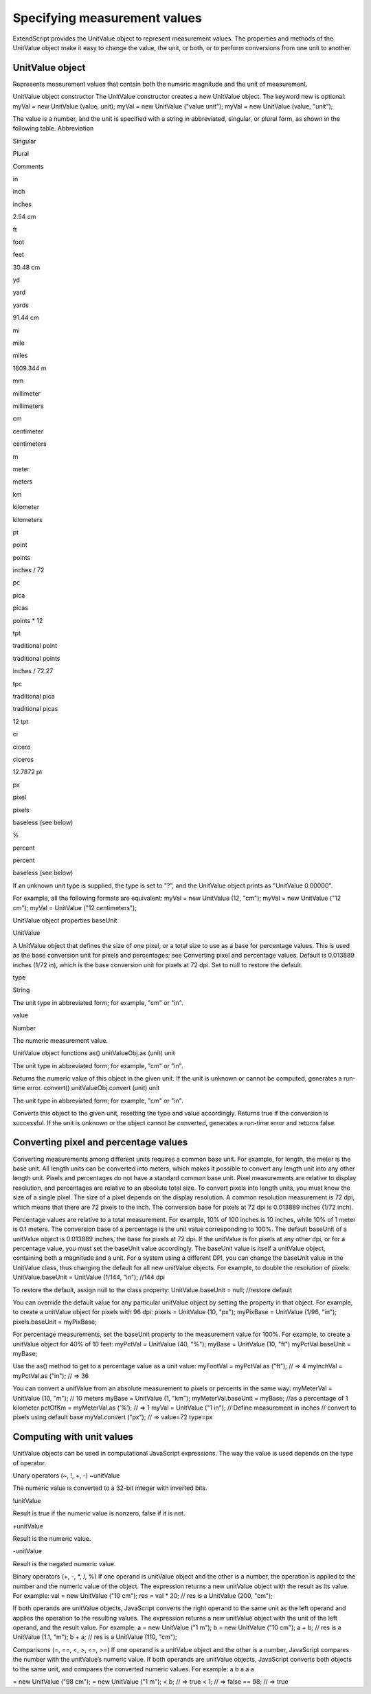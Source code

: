 .. _specifying-measurement-values:

Specifying measurement values
=============================
ExtendScript provides the UnitValue object to represent measurement values. The properties and
methods of the UnitValue object make it easy to change the value, the unit, or both, or to perform
conversions from one unit to another.

.. _unitvalue-object:

UnitValue object
----------------
Represents measurement values that contain both the numeric magnitude and the unit of measurement.

UnitValue object constructor
The UnitValue constructor creates a new UnitValue object. The keyword new is optional:
myVal = new UnitValue (value, unit);
myVal = new UnitValue ("value unit");
myVal = new UnitValue (value, "unit");

The value is a number, and the unit is specified with a string in abbreviated, singular, or plural form, as
shown in the following table.
Abbreviation

Singular

Plural

Comments

in

inch

inches

2.54 cm

ft

foot

feet

30.48 cm

yd

yard

yards

91.44 cm

mi

mile

miles

1609.344 m

mm

millimeter

millimeters

cm

centimeter

centimeters

m

meter

meters

km

kilometer

kilometers

pt

point

points

inches / 72

pc

pica

picas

points * 12

tpt

traditional point

traditional points

inches / 72.27

tpc

traditional pica

traditional picas

12 tpt

ci

cicero

ciceros

12.7872 pt

px

pixel

pixels

baseless (see below)

%

percent

percent

baseless (see below)

If an unknown unit type is supplied, the type is set to "?", and the UnitValue object prints as "UnitValue
0.00000".

For example, all the following formats are equivalent:
myVal = new UnitValue (12, "cm");
myVal = new UnitValue ("12 cm");
myVal = UnitValue ("12 centimeters");

UnitValue object properties
baseUnit

UnitValue

A UnitValue object that defines the size of one pixel, or a total size to use as a
base for percentage values. This is used as the base conversion unit for pixels
and percentages; see Converting pixel and percentage values.
Default is 0.013889 inches (1/72 in), which is the base conversion unit for
pixels at 72 dpi. Set to null to restore the default.

type

String

The unit type in abbreviated form; for example, "cm" or "in".

value

Number

The numeric measurement value.

UnitValue object functions
as()
unitValueObj.as (unit)
unit

The unit type in abbreviated form; for example, "cm" or "in".

Returns the numeric value of this object in the given unit. If the unit is unknown or cannot be
computed, generates a run-time error.
convert()
unitValueObj.convert (unit)
unit

The unit type in abbreviated form; for example, "cm" or "in".

Converts this object to the given unit, resetting the type and value accordingly.
Returns true if the conversion is successful. If the unit is unknown or the object cannot be
converted, generates a run-time error and returns false.

.. _converting-pixel-and-percentage-values:

Converting pixel and percentage values
--------------------------------------
Converting measurements among different units requires a common base unit. For example, for length,
the meter is the base unit. All length units can be converted into meters, which makes it possible to
convert any length unit into any other length unit.
Pixels and percentages do not have a standard common base unit. Pixel measurements are relative to
display resolution, and percentages are relative to an absolute total size.
To convert pixels into length units, you must know the size of a single pixel. The size of a pixel depends
on the display resolution. A common resolution measurement is 72 dpi, which means that there are 72
pixels to the inch. The conversion base for pixels at 72 dpi is 0.013889 inches (1/72 inch).

Percentage values are relative to a total measurement. For example, 10% of 100 inches is 10 inches,
while 10% of 1 meter is 0.1 meters. The conversion base of a percentage is the unit value
corresponding to 100%.
The default baseUnit of a unitValue object is 0.013889 inches, the base for pixels at 72 dpi. If the
unitValue is for pixels at any other dpi, or for a percentage value, you must set the baseUnit value
accordingly. The baseUnit value is itself a unitValue object, containing both a magnitude and a unit.
For a system using a different DPI, you can change the baseUnit value in the UnitValue class, thus
changing the default for all new unitValue objects. For example, to double the resolution of pixels:
UnitValue.baseUnit = UnitValue (1/144, "in"); //144 dpi

To restore the default, assign null to the class property:
UnitValue.baseUnit = null; //restore default

You can override the default value for any particular unitValue object by setting the property in that
object. For example, to create a unitValue object for pixels with 96 dpi:
pixels = UnitValue (10, "px");
myPixBase = UnitValue (1/96, "in");
pixels.baseUnit = myPixBase;

For percentage measurements, set the baseUnit property to the measurement value for 100%. For
example, to create a unitValue object for 40% of 10 feet:
myPctVal = UnitValue (40, "%");
myBase = UnitValue (10, "ft")
myPctVal.baseUnit = myBase;

Use the as() method to get to a percentage value as a unit value:
myFootVal = myPctVal.as ("ft"); // => 4
myInchVal = myPctVal.as ("in"); // => 36

You can convert a unitValue from an absolute measurement to pixels or percents in the same way:
myMeterVal = UnitValue (10, "m"); // 10 meters
myBase = UnitValue (1, "km");
myMeterVal.baseUnit = myBase; //as a percentage of 1 kilometer
pctOfKm = myMeterVal.as (’%’); // => 1
myVal = UnitValue ("1 in"); // Define measurement in inches
// convert to pixels using default base
myVal.convert ("px"); // => value=72 type=px

.. _computing-with-unit-values:

Computing with unit values
--------------------------
UnitValue objects can be used in computational JavaScript expressions. The way the value is used
depends on the type of operator.

Unary operators (~, !, +, -)
~unitValue

The numeric value is converted to a 32-bit integer with inverted bits.

!unitValue

Result is true if the numeric value is nonzero, false if it is not.


+unitValue

Result is the numeric value.

-unitValue

Result is the negated numeric value.


Binary operators (+, -, *, /, %)
If one operand is unitValue object and the other is a number, the operation is applied to the number
and the numeric value of the object. The expression returns a new unitValue object with the result as
its value. For example:
val = new UnitValue ("10 cm");
res = val * 20;
// res is a UnitValue (200, "cm");

If both operands are unitValue objects, JavaScript converts the right operand to the same unit as the
left operand and applies the operation to the resulting values. The expression returns a new
unitValue object with the unit of the left operand, and the result value. For example:
a = new UnitValue ("1 m");
b = new UnitValue ("10 cm");
a + b;
// res is a UnitValue (1.1, "m");
b + a;
// res is a UnitValue (110, "cm");

Comparisons (=, ==, <, >, <=, >=)
If one operand is a unitValue object and the other is a number, JavaScript compares the number with
the unitValue’s numeric value.
If both operands are unitValue objects, JavaScript converts both objects to the same unit, and
compares the converted numeric values.
For example:
a
b
a
a
a

= new UnitValue ("98 cm");
= new UnitValue ("1 m");
< b;
// => true
< 1;
// => false
== 98; // => true

